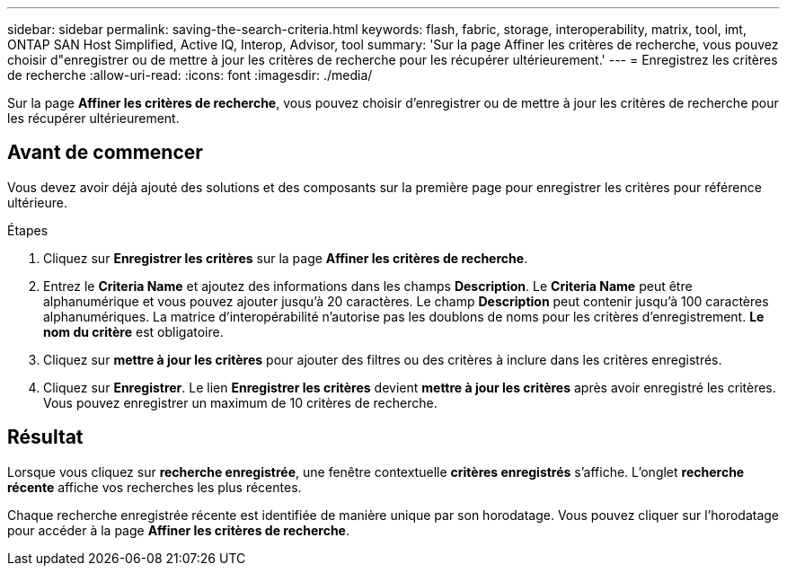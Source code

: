 ---
sidebar: sidebar 
permalink: saving-the-search-criteria.html 
keywords: flash, fabric, storage, interoperability, matrix, tool, imt, ONTAP SAN Host Simplified, Active IQ, Interop, Advisor, tool 
summary: 'Sur la page Affiner les critères de recherche, vous pouvez choisir d"enregistrer ou de mettre à jour les critères de recherche pour les récupérer ultérieurement.' 
---
= Enregistrez les critères de recherche
:allow-uri-read: 
:icons: font
:imagesdir: ./media/


[role="lead"]
Sur la page *Affiner les critères de recherche*, vous pouvez choisir d'enregistrer ou de mettre à jour les critères de recherche pour les récupérer ultérieurement.



== Avant de commencer

Vous devez avoir déjà ajouté des solutions et des composants sur la première page pour enregistrer les critères pour référence ultérieure.

.Étapes
. Cliquez sur *Enregistrer les critères* sur la page *Affiner les critères de recherche*.
. Entrez le *Criteria Name* et ajoutez des informations dans les champs *Description*. Le *Criteria Name* peut être alphanumérique et vous pouvez ajouter jusqu'à 20 caractères. Le champ *Description* peut contenir jusqu'à 100 caractères alphanumériques. La matrice d'interopérabilité n'autorise pas les doublons de noms pour les critères d'enregistrement. *Le nom du critère* est obligatoire.
. Cliquez sur *mettre à jour les critères* pour ajouter des filtres ou des critères à inclure dans les critères enregistrés.
. Cliquez sur *Enregistrer*. Le lien *Enregistrer les critères* devient *mettre à jour les critères* après avoir enregistré les critères. Vous pouvez enregistrer un maximum de 10 critères de recherche.




== Résultat

Lorsque vous cliquez sur *recherche enregistrée*, une fenêtre contextuelle *critères enregistrés* s'affiche. L'onglet *recherche récente* affiche vos recherches les plus récentes.

Chaque recherche enregistrée récente est identifiée de manière unique par son horodatage. Vous pouvez cliquer sur l'horodatage pour accéder à la page *Affiner les critères de recherche*.
